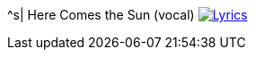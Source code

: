 ^s| [big]#Here Comes the Sun (vocal)#
image:button-lyrics.png[Lyrics,link=https://www.azlyrics.com/lyrics/beatles/herecomesthesun.html] 
